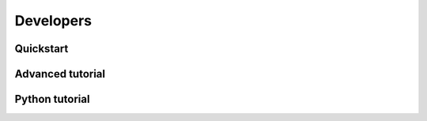 Developers
==============================




Quickstart
------------------------------

Advanced tutorial
------------------------------


Python tutorial
------------------------------
